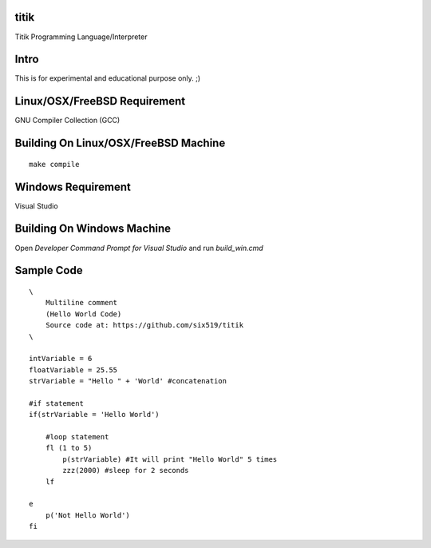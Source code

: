 titik
=====

Titik Programming Language/Interpreter

Intro
=====

This is for experimental and educational purpose only. ;)

Linux/OSX/FreeBSD Requirement
=============================

GNU Compiler Collection (GCC)

Building On Linux/OSX/FreeBSD Machine
=====================================

::

    make compile

Windows Requirement
===================

Visual Studio

Building On Windows Machine
===========================

Open `Developer Command Prompt for Visual Studio` and run `build_win.cmd`

Sample Code
===========
::

    \
        Multiline comment
        (Hello World Code)
        Source code at: https://github.com/six519/titik
    \

    intVariable = 6
    floatVariable = 25.55
    strVariable = "Hello " + 'World' #concatenation

    #if statement
    if(strVariable = 'Hello World')

        #loop statement
        fl (1 to 5)
            p(strVariable) #It will print "Hello World" 5 times
            zzz(2000) #sleep for 2 seconds
        lf
        
    e
        p('Not Hello World')
    fi